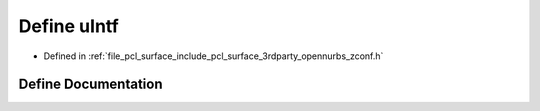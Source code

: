 .. _exhale_define_zconf_8h_1a9d2190dfd4225d9a34b553152baeed88:

Define uIntf
============

- Defined in :ref:`file_pcl_surface_include_pcl_surface_3rdparty_opennurbs_zconf.h`


Define Documentation
--------------------


.. doxygendefine:: uIntf
